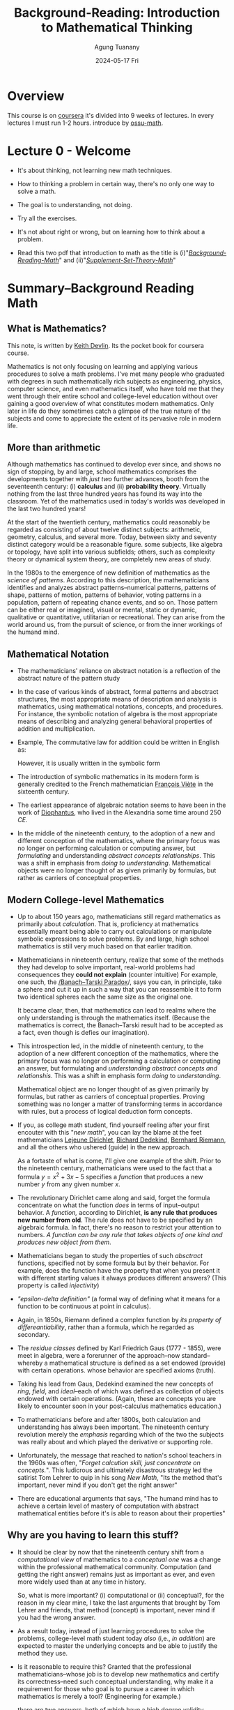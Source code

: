 #+TITLE: Background-Reading: Introduction to Mathematical Thinking
#+AUTHOR: Agung Tuanany
#+DATE: 2024-05-17 Fri
#+OPTIONS:
#+STARTUP: Course,
#+TAGS: ossu, math-ossu
#+TOC: headlines 2
#+LATEX_COMPILER: xelatex
#+LATEX_HEADER: \hypersetup{colorlinks=true, linkcolor=blue, urlcolor=cyan, pdfstartview=FitH}
#+LATEX_HEADER: \usepackage{parskip}


* Overview

This course is on [[https://www.coursera.org/learn/mathematical-thinking/home][coursera]] it's divided into 9 weeks of lectures. In every lectures I must run 1-2 hours. introduce by
[[https://github.com/ossu/math/tree/master][ossu-math]].


* Lecture 0 - Welcome

- It's about thinking, not learning new math techniques.
- How to thinking a problem in certain way, there's no only one way to solve a math.
- The goal is to understanding, not doing.
- Try all the exercises.
- It's not about right or wrong, but on learning how to think about a problem.

- Read this two pdf that introduction to math as the title is (i)"/[[file:./01-Background-Reading-math.pdf][Background-Reading-Math]]/" and (ii)"/[[file:./02-Supplement-Set-Theory-math.pdf][Supplement-Set-Theory-Math]]/"


* Summary--Background Reading Math

** What is Mathematics?

This note, is written by [[https://en.wikipedia.org/wiki/Keith_Devlin][Keith Devlin]]. Its the pocket book for coursera course.

Mathematics is not only focusing on learning and applying various procedures to solve a math problems. I've met many
people who graduated with degrees in such mathematically rich subjects as engineering, physics, computer science, and
even mathematics itself, who have told me that they went through their entire school and college-level education without
over gaining a good overview of what constitutes modern mathematics. Only later in life do they sometimes catch a
glimpse of the true nature of the subjects and come to appreciate the extent of its pervasive role in modern life.

** More than arithmetic

Although mathematics has continued to develop ever since, and shows no sign of stopping, by and large, school
mathematics comprises the developments together with /just two/ further advances, booth from the seventeenth century:
(i) *calculus* and (ii) *probability theory*. Virtually nothing from the last three hundred years has found its way into
the classroom. Yet of the mathematics used in today's worlds was developed in the last two hundred years!

At the start of the twentieth century, mathematics could reasonably be regarded as consisting of about twelve distinct
subjects: arithmetic, geometry, calculus, and several more. Today, between sixty and seventy distinct category would
be a reasonable figure. some subjects, like algebra or topology, have split into various subfields; others, such as
complexity theory or dynamical system theory, are completely new areas of study.

In the 1980s to the emergence of new definition of mathematics as the /science of patterns/. According to this
description, the mathematicians identifies and analyzes abstract patterns--numerical patterns, patterns of shape,
patterns of motion, patterns of behavior, voting patterns in a population, pattern of repeating chance events, and so
on. Those pattern can be either real or imagined, visual or mental, static or dynamic, qualitative or quantitative,
utilitarian or recreational. They can arise from the world around us, from the pursuit of science, or from the inner
workings of the humand mind.

** Mathematical Notation

- The mathematicians' reliance on abstract notation is a reflection of the abstract nature of the pattern study

- In the case of various kinds of abstract, formal patterns and absctract structures, the most appropriate means of
  description and analysis is mathematics, using mathematical notations, concepts, and procedures. For instance, the
  symbolic notation of algebra is the most appropriate means of describing and analyzing general behavioral properties
  of addition and multiplication.

- Example, The commutative law for addition could be written in English as:

  #+BEGIN_LaTex
  \begin{center}
    \textit{"When two number are added, their order is not important"}
  \end{center}
  #+END_LaTex

  However, it is usually written in the symbolic form

  #+BEGIN_LaTex
  \[
  m + n = n + m
  \]
  #+END_LaTex

- The introduction of symbolic mathematics in its modern form is generally credited to the French mathematician
  [[https://en.wikipedia.org/wiki/Fran%C3%A7ois_Vi%C3%A8te][François Viète]] in the sixteenth century.

- The earliest appearance of algebraic notation seems to have been in the work of [[https://en.wikipedia.org/wiki/Diophantus][Diophantus]], who lived in the
  Alexandria some time around 250 /CE./

- In the middle of the nineteenth century, to the adoption of a new and different conception of the mathematics, where
  the primary focus was no longer on performing calculation or computing answer, but /formulating/ and understanding
  /abstract concepts relationships/. This was a shift in emphasis from /doing to understanding/. Mathematical objects were
  no longer thought of as given primarily by formulas, but rather as carriers of conceptual properties.

** Modern College-level Mathematics

- Up to about 150 years ago, mathematicians still regard mathematics as primarily about /calculation/. That is,
  proficiency at mathematics essentially meant being able to carry out calculations or manipulate symbolic expressions
  to solve problems. By and large, high school mathematics is still very much based on that earlier tradition.

- Mathematicians in nineteenth century, realize that some of the methods they had develop to solve important, real-world
  problems had consequences they *could not explain* (counter intuitive) For example, one such, the [[https://en.wikipedia.org/wiki/Banach-Tarski_paradox][/Banach--Tarski
  Paradox]]/, says you can, in principle, take a sphere and cut it up in such a way that you can reassemble it to form
  two identical spheres each the same size as the original one.

  It became clear, then, that mathematics can lead to realms where the only understanding is through the mathematics
  itself. (Because the mathematics is correct, the Banach--Tarski result had to be accepted as a fact, even though is
  defies our imagination).

- This introspection led, in the middle of nineteenth century, to the adoption of a new different conception of the
  mathematics, where the primary focus was no longer on performing a calculation or computing an answer, but formulating
  and /understanding abstract concepts and relationshis/. This was a shift in emphasis form /doing/ to /understanding/.

  Mathematical object are no longer thought of as given primarily by formulas, but rather as carriers of conceptual
  properties. Proving something was no longer a matter of transforming terms in accordance with rules, but a process of
  logical deduction form concepts.

- If you, as college math student, find yourself reeling after your first encouter with this "/new math/", you can lay
  the blame at the feet mathematicians [[https://en.wikipedia.org/wiki/Peter_Gustav_Lejeune_Dirichlet][Lejeune Dirichlet]], [[https://en.wikipedia.org/wiki/Richard_Dedekind][Richard Dedekind]], [[https://en.wikipedia.org/wiki/Bernhard_Riemann][Bernhard Riemann]], and all the others who
  ushered (guide) in the new approach.

  As a fortaste of what is come, I'll give one example of the shift. Prior to the nineteenth century, mathematicians
  were used to the fact that a formula \(y = x^2 + 3x - 5\) specifies a /function/ that produces a new number \(y\)
  from any given number \(x\).

- The revolutionary Dirichlet came along and said, forget the formula concentrate on what the function /does/ in terms of
  input--output behavior. A /function,/ according to Dirichlet, *is any rule that produces new number from old*. The rule
  does not have to be specified by an algebraic formula. In fact, there's no reason to restrict your attention to
  numbers. /A function can be any rule that takes objects of one kind and produces new object from them/.

  #+BEGIN_LaTex
  \begin{center}
    If \(x\) is rational, set \(f(x) = 0\); if \(x\) is irrational, set \(f(x) = 1\).
  \end{center}
  #+END_LaTex

- Mathematicians began to study the properties of such /absctract/ functions, specified not by some formula but by their
  behavior. For example, does the function have the property that when you present it with different starting values it
  always produces different answers? (This property is called /injectivity/)

- /"epsilon-delta definition"/ (a formal way of defining what it means for a function to be continuous at point in
  calculus).

- Again, in 1850s, Riemann defined a complex function by /its property of differeantiability/, rather than a formula,
  which he regarded as secondary.

- The /residue classes/ defined by Karl Friedrich Gaus (1777 - 1855), were meet in algebra, were a forerunner of the
  approach--now standard--whereby a mathematical structure is defined as a set endowed (provide) with certain
  operations. whose behavior are specified axioms (truth).

- Taking his lead from Gaus, Dedekind examined the new concepts of /ring/, /field/, and /ideal/--each of which was defined as
  collection of objects endowed with certain operations. (Again, these are concepts you are likely to encounter soon in
  your post-calculus mathematics education.)

- To mathematicians before and after 1800s, both calculation and understanding has always been important. The nineteenth
  century revolution merely the /emphasis/ regarding which of the two the subjects was really about and which played the
  derivative or supporting role.

- Unfortunately, the message that reached to nation's school teachers in the 1960s was often, "/Forget calcution skill,
  just concentrate on concepts./". This ludicrous and ultimately disastrous strategy led the satirist Tom Lehrer to quip
  in his song /New Math/, "Its the method that's important, never mind if you don't get the right answer"

- There are educational arguments that says, "The humand mind has to achieve a certain level of mastery of computation
  with abstract mathematical entities before it's is able to reason about their properties"

** Why are you having to learn this stuff?

- It should be clear by now that the nineteenth century shift from a /computational view/ of mathematics to a
  /conceptual one/ was a change within the professional mathematical community. Computation (and getting the right
  answer) remains just as important as ever, and even more widely used than at any time in history.

  So, what is more important? (i) computational or (ii) conceptual?, for the reason in my clear mine, I take the last
  arguments that brought by Tom Lehrer and friends, that method (concept) is important, never mind if you had the wrong
  answer.

- As a result today, instead of just learning procedures to solve the problems, college-level math student today /also/
  (i,e., /in addition/) are expected to master the underlying concepts and be able to justify the method they use.

- Is it reasonable to require this? Granted that the professional mathematicians--whose job is to develop new
  mathematics and certify its correctness--need such conceptual understanding, why make it a requirement for those who
  goal is to pursue a career in which mathematics is merely a tool? (Engineering for example.)

  there are two answers, both of which have a high degree validity. (SPOILER: It only appears that there are two answer.
  On deeper analysis, they turn out to be the same.)

  (i) First, education is not solely about the acquisition of specific tools to use in a subsequent career. As one of
  the greatest creations of human civilization, mathematics should be thought alongside science, literature, history,
  and art in order to pass along the jewels of our culture from one generation to the next. We human are far more than
  the jobs we do and the career we pursue. Education is a preparation for life, and only part of that is the mastery of
  specific work skill.

  (ii) The second answer address the tools-for-work issue.

- Over many years, we have grown accustomed to the fact that advancement in an industrial society requires a workforce
  that has mathematical skills. But if you look more closely, those skills fall into two categories. (i) The first
  category comprises people who, given a mathematical problem (i.e., a problem already formulated in mathematical
  terms), can find its mathematical solution. (ii) The second category comprises (be made up of) people who can take a
  new problem, say in manufacturing, identify and describe key features of the problem mathematically, and use that
  mathematical description to analyze the problem in a precise fashion.

- There will always be a need for people with mastery of a range of mathematical techniques, who are able to work alone
  for long periods, deeply focused on a specific mathematical problem, and our education system should support their
  development. We called this new kind of individuals is "Innovative mathematical thinkers"

- The increasing complexity in mathematics led mathematicians in the nineteenth century to shift (broaden, if you
  prefer) the focusedfrom computational skills to the underlying, foundational, conceptual thinking ability.

- So now you know not only why mathematicians in the nineteenth century shifted the focus of mathematical research, but
  also why, from 1950s onwards, collage mathematics students were expected to master conceptual mathematical thinkings
  as well. In other words, you now know hwy your college or university wants you to take that transition course, and
  perhaps work your way through this book.

#  LocalWords:  onwards


* Summary--Supplement Set Theory math

You can open [[file:./02-Supplement-Set-Theory-math.pdf][Supplement Set Theory math]] this paper.

- What is axiom?
  - Axiom are basic statement accepted as true in mathematics and other fields.
  - Axiom are used to build a robust and consistent system of reasoning and proof.
  - Axiom in math are not always intuitive or obvious (clear), but they are critical to understanding and solving
    real-world problem

- What mean intuitive?
  - using or based on what one feels to be true even without conscious reasoning; instinctive.

- Almost every key statement of mathematics, the axiom, conjecture (presumption), hypothesis,and theorem is a positive
  or negative version of one of four linguistic forms.

- What is Hypothesis?
  - A hypothesis is an initial assumption proposition proposed as a basis or further research.
  - In mathematics, a hypothesis is a statement that has not been proven but is assumed to be true for the purposes of
    analysis or experiment.
  - Hypotheses are used to guide research and experiments to prove or disprove them.

- What is Conjecture?
  - A statement that is proposed to be true based on existing evidence, but for which no rigor proof is available.
  - Conjecture often arise from repeated observations and experiments, but cannot be considered theorems until there is
    a formal proof.
  - e.g: One famous conjecture is Goldbach's conjecture which states that *every even number greater than 2 can be
    written as the sum of two prime numbers*. This conjecture has not been formally proven to date, although it has been
    tested for many cases.

    example:
    - 4 = 2 + 2 (both prime numbers)
    - 6 = 3 + 3 (both prime numbers)
    - 8 = 4 + 4 (both prime numbers)

- What is Theorem?
  - A theorem is a mathematical statement that has been proven to be true based on logic and rules in mathematics.
  - Theorem are usually proven through a series of logical arguments that connect an initial hypothesis with desired
    conclusion.

- Relationship Between Hypotheses, Conjectures, and Theorems
  - A hypothesis is an initial assumption that can be tested through experimentation or observations
  - A conjecture is a statement that is proposed based on evidence or pattern found, but has not been formally proven.
  - A theorem is a conjecture that has been proven to be true through logical arguments and mathematical rules.

    In the process of mathematical thinking, a person often start with hypothesis, then through observations and
    experimentation, they can develop a conjecture. If this conjecture can be proven with rigor, then it will become a
    theorem. This process is at the heart of discovery and proof in mathematics.

- In University mathemetics is not focused on learning procedures to solved the problem, it's about *thinking a sand
  away*.

- In summary, "/thinking a sand away/" encapsulated the essence of a methodical, persistent, and detail-oriented approach
  to mathematical problem-solving. It highlights the importance of gradual progress, patience, and the accumulation of
  small insights that collectively lead to significant breakthroughs in understanding and solving mathematical problems.


* Assignment-1 -- Lecture Introductory Material

This material pdf is [[file:./reading-material/04-assignment-week-1--mathematical-thinking.pdf][here]].

** *Q*: Find Two unambiguous (but natural sounding) sentences equivalent to the sentence "The man saw the woman with a telescope", the (i) first where the man has the telescope, (ii) the second where the woman has the telescope.

*A*: The first sentence specifies the man has the telescope, and the second specifies that the woman has the telescope.

- The man, using a telescope. saw the woman.

- The man saw the woman who held a telescope.

** *Q*: For each of the three ambiguous newspaper headlines I stated in the lecture, rewrite it in a way that avoids the amusing second meaning, while retaining the brevity of a typical headline:

- Sisters reunited after ten years in checkout line at Safeway.

- Large hole appears in High Street. City authorities are looking into it.

- Mayor says bus passengers should be belted.

*A*:

- Emotional Reunion: Sisters Separated for Decade Reconnect at Safeway.

  This clarifies the emotional impact of the reunion and avoids the checkout line being the focus.

- Sinkhole Discovered on High Street; Investigation Underway.

  This clarifies the nature of the hole and replaces "looking to it" with a more formal term.

- Mayor Urges Seatbelt Use for Bus Passengers.

  This directly states the mayor's recommendation instead of implying forces.

** *Q*: The following notice was posted on the wall of a hospital emergency room:

\begin{center}
 \text{NO HEAD INJURY IS TOO TRIVIAL TO IGNORE}
\end{center}

formulate to avoid the unintended second reading. (The context for this sentence is so strong that many people have
difficulty seeing there is an alternative meaning)

*A*: The original sentence suffers from a grammatical oddity called "depth charge sentence." It utilized a double negative
(o...too") that can be misinterpreted. Here are a few reformulated option to avoid unintended second reading:

- "*Always take head injuries seriously*."

  This is direct and clear statement emphasizing the importance of not ignoring head injuries.

- "*Seek medical attention for any head injuries*."

  This instructs to get checked by a medical professional for any head injury, regardless of perceived severity.

- "*Don't underestimate the potential seriousness of head injury*.'

  This emphasizes the potential danger of head injuries, even if they seem minor.

- "*Even minor head injuries require evaluation*."

  This focuses on the need for medical assessment, even for seemingly minor bumps.

** *Q*: You often see the following notice posted in elevators:

\begin{center}
   \text{IN CASE OF FIRE, DO NOT USE ELEVATOR}
\end{center}

This one always amuse me. Comment on the two meanings and reformulate to avoid unintended second reading. (Again,
given the context for this notice, the ambiguity is not problematic)

*A*: You're absolutely right! The above notice is a classic example of a misplaced modifier. Here's a breakdown of the two
meaning and some reformulated options:

- *Unintended Meaning:*

  The intended meaning is to instcut people not to use the elevators in case of fire. However, due the misplaced
  modifier "DO NOT", the sentence could be interpreted as saying it's important take note of something about using
  the elevator during a fire.

  - *Intended Meaning*:

    If there is a fire, do not use the elevator.

  - *Reformulated Options*:

    - *Use Stairs in Case of Fire*. This is a simple and direct message that focuses on the alternative action to take.

    - *Fire: Take Stairs, Not Elevators*. This version emphasizes the urgency of the situation and reinforces the
      alternative by explicitly mentioning it.

    - *In Case of Fire, Evacuate by Stairs*. This clarifies the reason for avoiding the elevators and emphasizes using
      the stairs for evacuation.

      All these options remove the ambiguity and clearly instruct people to utilize the stairs during a fire emergency.

  - *Humor in the Ambiguity*:

    The amusement comes from the unexpected interpretation created by the misplaced modifier. While the ambiguity might
    not be a major safety concern in this specific context (everyone knows elevators are bad in fires), it highlights
    the importance of clear and concise communication, especially in safety instruction.

** *Q*: Official documents often contain one or more pages that are empty apart from one sentence at he bottom:

#+BEGIN_LaTex
\begin{center}
    \text{This page intentionally left blank}
\end{center}
#+END_LaTex

Does the sentence make a true statement? What is the purpose of making such a statement? What reformulation of the
Sentence would avoid any logical problems about truth? (Once again, the context means that in practice everyone
understands the intended meaning and there is no problem. But the formulation of a similar sentence in mathematics at
the start of the twentieth century destroyed on prominent mathematician's seminal work and led to a major revolution
in an entire branch of mathematics)

*A:* The above sentence does make a true statement in the context of the document itself. However, it can be seen as
*logically odd* statement because it seems to imply the page itself has some level of consciousness and decided to be
blank.

Here's a breakdown of the purpose and some reformulations:

*Purpose*:

- *Maintain document integrity*; Empty pages can occur due to numbering requirements or formatting. This statement
  clarifies that the blank page is intentional and not a printing error.

- *Prevent confusion*; It avoids readers from thinking something is missing or the document is incomplete.

  *Reformulations to Avoid Logical Problems*:

  - *Intentionally Left Blank*. (Simpler, avoids the pronoun "this")
  - *Page Left Blank*. (Focuses on the page itself)
  - *Document Continues on Next Page*. (If applicable, indicates continuation)

    These options remove the implication of sentience (sensibility) and focus on the page's intended state.a

*Historical Example*:

The reference to mathematician's work likely refers to Bertand Russel's discover of paradox within Gotlob Frege's
set theory. Frege's systems relied on the concept of a "universal set" containing all sets, leading to a
contradiction. This highlights the importance of clear definitions and avoiding logical inconsistencies, even in
seemingly simple statement.

*Context Matters*:

While the original sentence might be clear in practice, using more precise language can avoid ambiguity and
potential logical issues, especially in formal contexts.

** *Q*: Find (and provide citations for) three examples of published sentences whose literal meaning is (clearly) not what the writer intended. [This is much easier than you might think. Ambiguity is very common]

*A*:

- "*I'm gonna make him an offer he can't refuse*"
  - Literal meaning: The offer is so good that is impossible for the recipient to refuse it.
  - Intended meaning: The offer comes with an implied threat of violence if it refused, making it impossible to
    refuse out of fear for one's life.
  - Source: "The Godfather" (1972)

- "*Kind these days have no respect*"
  - Literal meaning: Children literearly have no capacity for respect.
  - Intended meaning: Is to express disapproval of certain behaviors exhibited by some children, implying a lack
    of respect towards elders authority figures.
  - Source: Everyday conversations, popular media.

- "*The president approval rating has hit rock bottom*"
  - Literal meaning: Suggest the president's approval rating is physically at the lowest possible point.
  - Intended meaning: The approval rating is very low, possibly the lowest it's been in the president's term or
    history.
  - Source: Times Magazine article.

** *Q*: Comment on the sentence "The temperature is hot today." You hear people say things like this all the time. And everyone understands what is meant. But using language in this sloppy way in mathematics would be disastrous.

*A*: The sentence "The temperature is hot today" is a common in every language. While it is generally understood by most
people, it contains imprecision that would be unacceptable in mathematical or scientific contexts. Here's detailed
commentary on this sentence and the importance of precision in mathematical language:

- *everyday Understanding*

  - *Common Usage*:

    In everday conversation, when somebody says "The temperature is hot today", they mean that the temperature is higher
    than usual or higher than what is considered comfortable. The exact numerical of the temperature is not specified,
    but the listener infers the meaning based on context, personal experience, and cultural norms.

  - *Contextual Clarity*:

    Despite the lack of precision, the context usually provides enough information for the listener to understand the
    speaker's intent. For instance, it's summertime, "not" might imply temperature above 35\textdegree{}C. In contrast,
    if it's winter, "hot" might mean an unusual warm spell of perhaps 20\textdegree{}C (68\textdegree{}F).

  - *Avoiding Sloppines*:

    Using precise language ensures that statement are universally understood, regardless of the reader's or listener's
    background. This is crucial in fields where accuracy and clarity are essential, such as mathematics, physics,
    engineering, and medicine.

- *Potential Consequences of Sloppy Language*

  while the sentence "The temperature is hot today" is perfectly acceptable in casual conversation, it exemplifies the
  kind or imprecision that would be problematic in mathematics and scientific discourse. In these fields, precision and
  clarity are essential to ensure accurate communication, understanding, and results. Adopting a precise language helps
  avoid ambiguity and errors, ensuring that statements are universally understood and correctly interpreted.

** *Q*: How would you show that not every number of the form (\(N = (p_1 \cdot p_2 \cdot p_3 \cdot ... \cdot p_n) + 1)\) is prime, where (\p1, p2, p3, \dots, pn\) is the list of all prime numbers?

*A*:
*Steps to Provide Counterexample*

- Define the form of \(N\):

  \(N = (p_1 \cdot p_2 \cdot p_3 \cdot \dots \cdot p_n) + 1\)

  Were \((p1, p2, p3, \dots, p_n)\) are the first \(n\) prime numbers.

- Choose a specific \(n\):

  let's choose \(n = 5\), so the first prime numbers are \(2, 3, 5, 7\) and \(11\).

- Calculate \(N\):

  \(N = (2 \cdot 3 \cdot 5 \cdot 7 \cdot 11) + 1\)
  \(N = (2310) + 1 = 2311\)

- Check if \(N\) is Prime:

  - To check if 2311 is prime, we can try dividing it by prime numbers less than a \(\sqrt{2311} \approx 48\).

  - We test divisibility by 2, 3, 5, 7, 11, 13, 17, 19, 23, 29, 31, 37, 41, and 43.

  Upon testing, we find that:
  #+BEGIN_LaTex
  \[
  2311 = 47 X 49
  \]
  #+END_LaTex

  Thus, 2311 is not a prime number because it can be factored into 47 and 49 (and since 49 itself is 7 x 7).

*Conclusion*

Since 2311 is not a prime number, it serves as a counterexample to show that not every number of the form \(N = (p1
\cdot2 \cdot p3 ... \cdot p_n) +1\) is prime. This demonstrates that the formula does not always yield a prime number.

you can check [[file:./check-prime-number-original.el][lisp code]] here.

** *Q*: Provide a context and a sentence within that context, where the word /and/ occurs five times in succession, with no other word between those five occurrences. (You are allowed to use punctuation)

*A*: Sentence: "Hiking and camping and exploring the city and going to the concert and staying in for a move night - we can do it all!"

** *Q*: Provide a context and sentence within that context, where the words /and/, /or/, /and/, /or/, /and/, /or/, /and/ occur in that order, with no other word between them. (Again, you can use punctuation.)

*A:*
- Context: A chef is creating a new vegetarian dish and is brainstorming potential ingredients. They want to incorporate
  a variety of textures and flavors.

- Sentence: "Bell peppers and eggplant, and or zucchini and mushrooms, and or spinach and kale - so many delicious
  options!"

- Explanation:

  - "Bell peppers and eggplant" is definitive choice.

  - "and or zucchini and mushroom" suggest either zucchini and mushroom can be used, or they can be excluded entirely.

  - "and or spinach and kale" offers another option - either spinach and kale can be included, or neither.


* Lecture-2 Analysis of Language -- The Logical Combinators

- Remember, the goal of this course is to acquire a certain way of thinking, not to solve problems by given deadline.
- The only way to develop a new way of thinking, is to keep trying to think in different ways.
- The assignment are designed to guide your thinking attempts in productive directions.
- In becoming precise about our use of language, in mathematical context, we've develop precise unambiguous definitions
  of the connecting words, /and/, /or/, and /not/.

** 'AND' -- \(\land\) combinator

  - The standard abbreviation that mathematicians use for /and/ is
    # \(\land \)
    #+BEGIN_LaTex
    \[
    \wedge
    \]
    #+END_LaTex

    For example, we can write mathematical notation for formula,"pi is bigger than 3 and less than 3.2", like:

    #+BEGIN_LaTex
    \[
    (\pi < 3) \wedge (\pi > 32)
    \]
    #+END_LaTex

    In fact for this example where we're just talking about position of numbers of real line there's and even simpler
    notation we would typically write:

    #+BEGIN_LaTex
    \[
    3 < \pi < 3.2
    \]
    #+END_LaTex

    The other examples, 'phi' and 'psi', if we have two statements 'phi' and 'psi' means that they're both true.

    #+BEGIN_LaTex
    \[
    \phi \wedge \psi
    \]
    #+END_LaTex

    Well if \phi and \psi are individually true, then conjunction \( \phi \wedge \psi \) will be true.

    #+BEGIN_LaTex
    \begin{center}
        If \(\phi\), \(\psi\) are both true, then \(\phi\)  \(\wedge\) \(\psi\) will be ture
    \end{center}
    #+END_LaTex

    under what circumstances will "phi" and "psi" is false?

    #+BEGIN_LaTex
    \begin{center}
        If \(\phi\) or \(\psi\) are false, then \(\phi \wedge\psi\) will be false
    \end{center}
    #+END_LaTex

    This might seem very self evident and trivial, but already this definition leads to a rather suprising conclusion.

    #+BEGIN_LaTex
    \begin{center}
      \(\phi \wedge \psi\) means the same as \(\psi \wedge \phi\)
    \end{center}
    #+END_LaTex

  - In mathematical palettes, conjunction is commutative. Nut that's not a case for the use of the word, and, in everday English.
    for example:

    #+BEGIN_LaTex
    \begin{center}
      \textit{"John took the free kick and the ball wen into the net"}
    \end{center}
    #+END_LaTex

    That doesn't mean the same as the sentence:

    #+BEGIN_LaTex
    \begin{center}
      \textit{"the ball went into the net and John took the free kick"}
    \end{center}
    #+END_LaTex

    They're both conjunction and the two conjunction are the same. One of them is "John took the free kick" and other one
    is "the ball went into the net."

    But anyone's who's familiar with soccer realizes that these two sentences have very different meaning.

    The fact is, in everyday English, the world /and/ is not always commutative. Sometimes it is, but not always.

  - What is commutative in mathematics term means?

    In mathematics, the term "conjunction" refers to an operation where the order in which you perform it does not effect
    the final result. When applied to conjunction (usually denotes by "and"), commutative means that:

    #+BEGIN_LaTex
    \begin{center}
      \text{"Statement A and Statement B"}

      \text{"Statement B and Statement A"}
    \end{center}
    #+END_LaTex

    These two phrasings convey the same meaning. The order doesn't change the truth value of the combined statemet.

  - Let see what you make of this one.

    #+BEGIN_LaTex
    \begin{center}
      \text{"A: it rained on Saturday"}

      \text{"B: it snowed on Saturday"}
    \end{center}
    #+END_LaTex

    Question, does the conjunction A \( \wedge \) B accurately reflect the meaning of the sentence, "it rained and snowed on
    Saturday"?

    Although I can think of situations in which the answer would be *NO*, in general I would be inclined (tend) to say the
    answer is *YES*.

  - A useful way to represent a definition like above, is with a propositional truth table.

    |---+-----+-----+---------+---|
    |   | <c> | <c> |   <c>   |   |
    |   |  \phi  |  \psi  | \phi  \wedge  \psi |   |
    |---+-----+-----+---------+---|
    | / |  <  |  <  |    <    | > |
    |   |  T  |  T  |    T    |   |
    |---+-----+-----+---------+---|
    |   |  T  |  F  |    F    |   |
    |---+-----+-----+---------+---|
    |   |  F  |  F  |    F    |   |
    |---+-----+-----+---------+---|
    |   |  F  |  F  |    F    |   |
    |---+-----+-----+---------+---|

    So in one simple table above, we've captured the entire definition of \phi and \psi.

    This emphasize the fact that the truth of the conjunction depends on the truth and falsity of the two conjuncts. The
    definition was entirely in terms of truth and falsity.

    That's going to be the case for all definitions that we're going to give in order to make language precise. They're
    going to depend upon /truth/ and /falsity/ *not* upon meaning or logical connections.

** 'OR' -- \(\lor\) Combinator

- We want to be able assert the "/statement A is true *or* Statement B is true/". For instance we might want to saying:

  #+BEGIN_LaTex
  \begin{center}
    \text{\(a\) > \(0\) or the equation \(x^2 + a = 0\) has a real root}
  \end{center}
  #+END_LaTex

  Or maybe we want to say

  #+BEGIN_LaTex
  \begin{center}
    \text{\(ab = 0\) if \(a = 0\) or \(b = 0\)}
  \end{center}
  #+END_LaTex

  Those are both statement that we get, when we combine two sub statement with the word /or/. Both statement are in fact
  true, but there's a difference between them. The meaning of /or/ is not the same in the first sentence as it is in the
  second sentence, there's no possibility of both parts being true at the same time.

  Either (\(a\) > \(0\)) is going to be positive, or (\(x^2 + a = 0\)) will have a real root. They can't both
  occur. if "/a/" is positive, then (\(x^2 + a\)) does not actually have a real root.

  In the case of the second sentence, they could both occur together. To get (\(ab = 0\)) it's enough if (\(a\)) is
  (\(0\)), it's enough if (\(b\)) is (\(0\)). So these two are different.

  In the first case we have an */exclusive/--or*, in the second we have an */inclusive/--or*.

  Incidentally it doesn't matter if you try to enforce the exclusivity by putting an either in front of it. If you look at
  the way the word either operates, if you say either this "/or/" that, then what happens is that the either simply
  reinforces an exclusive "/or/" if one happens to be there.

  In the case of the second one, you could say (\(ab = 0\)) or (\(a = 0\)) or (\(b = 0\)). And in fact, that doesn't
  enforce the exclusivity at all. We just accept the fact that they could both be true.

  In other words, the word "/or/" in English is ambiguous. And we rely on the context to disambiguity.

  In mathematics it's different. We simply can't afford to have ambiguity floating around. We have to make a choice
  between either the "*exclusive--or*" or the "*inclusive--or*".

  For various reasons it turns out to be more convenient in mathematics to adopt the "inclusive use".

- The mathematical symbol we use to denote the inclusive--or is a (\(\lor\)), known as */disjunctive symbol/*

  In example:

  #+BEGIN_LaTex
  \begin{center}
  \(\phi, \psi\): \(\phi \lor \psi\) means \((\phi\) or \(\psi)\) (or both)
  \end{center}
  #+END_LaTex

  The sentence of (\(\phi \lor \psi \)) is called a "disjunction of phi and psi".

  And relative to the disjunction, the constituents phi and psi are called disjuncts.

  #+BEGIN_LaTex
  \begin{center}
  \text{ \(\phi, \psi \) are called disjuncts of (\( \phi \lor \psi \))}
  \end{center}
  #+END_LaTex

  Remember: \(\phi\) or \(\psi\)  means _at least one_ of \(\phi\), \(\psi\) is true.

- The following rather silly statement is true.

  #+BEGIN_LaTex
  \[
  (3 < 5) \lor (1 = 0)
  \]
  #+END_LaTex

  Silly examples above are actually quite useful in mathematics because they help us understand what a definition means.

  Above statement is true even though one of the disjuncts is patently false. So this emphasizes the fact that for a
  disctinaction to be true, all you need to do is find one of the disjunct which is true, doesn't matter if one or more
  of the other disjunct is apparently false.

- Here is a quick quiz:

  #+BEGIN_LaTex
  \begin{center}
  \text{let A be the sentence, it will rain tomorrow}
  \text{let B be the sentence, it will be dry tomorrow}
  \end{center}
  #+END_LaTex

  Does the disjunction (A \(\vee\) B) accurately reflect the meaning of the sentence, tomorrow it will rain or it will be
  dray all day?

  The answer clearly *NO*. If that comes as suprise to you, you need to think about the definition of *OR* a little bit
  longer, and see what's going on here.

- A useful way to represent a definition like above, is with a propositional truth table.

  |---+-----+-----+---------+---|
  |   | <c> | <c> |   <c>   |   |
  |   |  \phi  |  \psi  | \phi  \vee  \psi |   |
  |---+-----+-----+---------+---|
  | / |  <  |  <  |    <    | > |
  |   |  T  |  T  |    T    |   |
  |---+-----+-----+---------+---|
  |   |  T  |  F  |    T    |   |
  |---+-----+-----+---------+---|
  |   |  F  |  F  |    T    |   |
  |---+-----+-----+---------+---|
  |   |  F  |  F  |    F    |   |
  |---+-----+-----+---------+---|

** 'NOT' -- \(\neg\) Combinator

- If (\(\psi\)) is a sentence, then we want to be able to say that (\(\psi \) is false), we can write it down:

  #+BEGIN_LaTex
  \begin{center}
    \text{\(\psi:\) (not- \(\psi\)) or (\(\neg\psi\))}
  \end{center}
  #+END_LaTex

- We call  _(\(\neg\psi\))_ is the negation of \(\psi\).

    #+BEGIN_LaTex
  \begin{center}
    \text{if \(\psi\) is true, then (\(\neg \psi)\) is false.}
    \text{if \(\psi\) is false, then (\(\neg \psi)\) is true.}
  \end{center}
  #+END_LaTex

- We often use special notations in particular circumstances. For example, we would typically write:

  #+BEGIN_LaTex
  \[
  x \not= y
  \]
  #+END_LaTex

  # \[
  # \(x \neq y \)
  # \]

  instead of:

  #+BEGIN_LaTex
  \[
  \neg (x = y)
  \]
  #+END_LaTex

- We have to little bit careful. For example, I would write

  #+BEGIN_LaTex
  \[
  \neg (a < x <= b)
  \]
  #+END_LaTex

  Rather than

  #+BEGIN_LaTex
  \[
  a \not < x \not\le b
  \]
  #+END_LaTex

  # \[
  #  \(a \not < x \nleq b\)
  # \]

  The first one is better then the last.

  The first one is completely /unambiguous/. It means that it's not the case that \(x\) is between \(a\) and \(b\).

  The last one, well, you could agree it means that, but it's really /ambiguous/ as to exactly what's going on here.

  We should always go for clarity in the case of mathematics. Remember, the whole point of this precision that we try to
  introduce is to avoid ambiguities to avoid confusion. Because in more advanced situation, all we're going to have rely
  upon is the language. Then we need make sure that we're using language in a non ambiguous and reliable way.

- Let's look at this sentence,

  #+BEGIN_LaTex
  \begin{center}
    \text{"All foreign cars are badly made."}
  \end{center}
  #+END_LaTex

  What's the negation of this sentence. Let me give you 4 possibilities. I would like you to think for a minute as to
  which one of these things is the negation of that original sentence.

  | / | <   | <  | <                                         | < | <c> | > |
  |---+-----+----+-------------------------------------------+---+-----+---|
  |   | (X) | A. | All foreign cars are well made            |   |  F  |   |
  |---+-----+----+-------------------------------------------+---+-----+---|
  |   | (X) | B. | All foreign cars are not badly made       |   |  F  |   |
  |---+-----+----+-------------------------------------------+---+-----+---|
  |   | (?) | C. | At least one foreign car is well made     |   |  T  |   |
  |---+-----+----+-------------------------------------------+---+-----+---|
  |   | (?) | D. | At least one foreign car is not badly mad |   |  T  |   |
  |---+-----+----+-------------------------------------------+---+-----+---|

  (*A*). Is actually a very common one for beginner to pick. If you think about what the sentence really means, it's
  obviously no this one, this is not a negation. Why? Is the original sentence true? No, of course it's not. There are
  many good cars that are foreign made.

  The premise sentence ("all foreign car are badly made") is false sentence is false, then its negation is going to be
  true.

  But the sentence (A) isn't true. It's not the case that all foreign cars are well made, it's false; so that can't be
  the negation.

  What about (*B*)? same reasoning, that can't be the negation because it's simply not the case that all foreign cars are
  not badly made, okay, for those are false statements. These are false, so they can't be the negation of a false
  sentence.

  The negation of false sentence is going to have to be true. So Whatever the negation of the original sentence is, that
  negation will have something that's true; And we know what's true and false in terms of cars being well made.

  Is this (*C*) one true? Yeah, that's true.

  Is this (*D*) true? Well, these are both true.

  So these are both possibilities for the negation of the original sentence; And this is still not a quiz, but I'm going
  to leave for a little while to think about this one. Which one of above sentence do you think is the negation of?
  We'll come back to this. I'm going to introduce some formal notation from sort of algebraic notation and eventually
  we'll be able to reason precisely, to see which one of these two last sentence or maybe a different thins is the
  actual negation of the original sentence.

  But let me stress a point I made a minute ago and I didn't write anything down. Look at the following sentence,

  #+BEGIN_LaTex
  \begin{center}
    \text{"All domestic cars are well made"}
  \end{center}
  #+END_LaTex

  I've actually had the students over the years who have though that, above sentence is negation of original sentence.

  Why are they saying that? Because they're saying, the original sentence says something about all foreign cars, and the
  last sentence ("All domestic cars are well made") says about all cars that are not foreign.

  So there is sort of negation going on between two sentences, but it's not the negation of the original sentence. How do
  I know it's not the negation of the original sentence? Because the original sentence is false, therefore whatever the
  negation is, is going to have to be true.

  Well, the last sentence isn't true. The last sentence is also false. It can't possibly have been a negation of the
  original sentence. In fact the last sentence really falls a long way of one being a negation for original sentence, for
  the following reason.

  The original sentence is about foreign cars. That's what it's talking about, it has nothing todo with domestic cars,
  it's purely talking about foreign cars.

  So the negation can only possibly talking about /foreign cars/. The 4 sentences above were good candidates for the
  negation because they talked about foreign cars.

  The last sentence ("All domestic cars are well made") isn't even it the ballpark for being a negation because is not
  talking about foreign cars, it's talking about domestic cars.

  Negating a word in a sentence, is not all the same as negating the sentence.

  The last sentence. is a really bad choice.

- Let's going to very simple truth table for NOT (\neg),

  |---+-----+------+---|
  |   | <c> | <c>  |   |
  |   |  \phi  | \neg  \psi |   |
  |---+-----+------+---|
  | / |  <  |  <   | > |
  |   |  T  |  F   |   |
  |---+-----+------+---|
  |   |  F  |  T   |   |
  |---+-----+------+---|

- With all above, you should be in a position to complete [[file:./reading-material/06-assigment-2-week-1-mathematical-thinking.pdf][assignment two]].

- The last example, about the negation of the sentence all foreign cars are badly made, should I think, illustrate why
  we're devoting time to making simple bits of language precise. To figure out what the correct language is, we relied
  on our knowledge of the everyday world.

  That's fine for statement about the everyday world we're familiar with, but in a lot of mathematics, we're dealing
  with an unfamiliar world; And we can't fall back on what we already know, we have to rely purely on the language we
  use to describe that world.

  When we've taken our study of language far enough, we'll be able to look at that foreign cast statement again, and use
  rigorous mathematical reasoning to determine exactly what it's negation is.

- Well, that brings us to the end of the first week. How you gettin on?

  For most of you, this will seem like a very strange course; And certainly won't look much like mathematics. That's
  because you've only been exposed to school math. This course is about the transition to University level mathematics,
  which, in some ways, is very different.

  There isn't much material; and as a result the lecture are short. I'm not providing you with new method or procedures.
  I'm trying to help you learn to think a different way.

  Doing that is mostly up to you. It has to be. If you're at all like me and pretty well every other mathematician I
  know, you're going to find it hard and frustrating, and it's going to take some time.

  You should definitely attempt all the assignments that I give out *after each lecture*.

  Doing those assignments, both on your own and in collaboration with others is really the heart of this course. Yeah,
  sure you can watch the lecture several times. But you'll find that it almost never tells you the answer. Or even how
  to get the answer in the way you're familiar with from highschool.

  It's like learning to ride a bike. Someone can ride up and down in front of you for hours telling you how they do it.
  But you won't learn to ride from watching them or having them explain to you, you have to keep trying it for yourself
  and failing until it eventually clicks.

  This is a very different way of learning that you are used to, at least in mathematics.

  As well as the assignment, there is also a weekly problem set. The problem sets comprise assignment question that
  count directly towards your grade.

  Because this course designed for many thousand of students, it's impossible to look at everyone's work and provide
  feedback, so we have to rely on automated grading. This means that the questions are posed in multiple choice format.
  But these are not at all like the in lecture quizzes. Those are supposed to be answered while on the spot. The problem
  set questions will require considerable time.

  This is not ideal. For those material in this course, whether you get particular questions right or wrong, it's pretty
  insignificant.

  It's your thinking process that's important. But we can't check that automatically.

  Asking you to answer multiple questions is like checking your health by taking your temperature. It tells us something
  and can alert you and others that something is wrong, but it's pretty limited. Still, checking temperature is better
  than nothing and the same is true for the problem set grading.

  What I'd like you to do is to try to grade your own work and that if other in whatever study group you from and you
  should definitely try to get into one.



* Assignment-2 -- Lecture Introductory Material

This material pdf is [[file:./reading-material/06-assigment-2-week-1-mathematical-thinking.pdf][here]]

** Q: Simplify the following symbolic statement as much as youcan, leaving your answer in the standard symbolic form. (In case you are not familiar with the notation, I'll answer the first one for you.)

1. \((\pi > 0) \wedge (\pi < 10)\) - [Answer: \((0 < \pi < 10)\)]

2. \((p \ge 7) \wedge (p < 12)\)

3. \((x > 5) \wedge (x < 7)\)

4. \((x < 4) \wedge  (x < 6)\)

5. \((y < 4) \wedge (y^2 < 9)\)

5. \((x \ge 0) \wedge (x \le 0))\)

*A*:

1. \((\pi > 0) \wedge (\pi < 10)\) - [Answer: \((0 < \pi < 10 )\)]

   - \pi > 0: \pi greater than 0.
   - \pi < 10: \pi less than 0.
   - \wedge: This mean "and", so both condition must be true.

   simplified form:

   #+BEGIN_LaTex
   \[
   (0 < \pi < 10)
   \]
   #+END_LaTex

   *Explanation*: this means \pi is greater than \(0\) and less than \(10\). \pi is a constant approximately equal to \(3.14),
   which is indeed between \(0\) and \(10\). This combined inequality shows the range of values (in this case, just
   verifying tat \pi is within that range).

2. \((p \ge 7) \wedge (p < 12)\)

   - \(p \ge 7\): \(p\) is greater or equal to 7.
   - \(p < 12\): \(p\) is less than 12.
   - \wedge: This mean "and", so both condition must be true.

   simplified form:

   #+BEGIN_LaTex
   \[
   (7 \le p < 12)
   \]
   #+END_LaTex

   *Explanation*: This means \(p\) is greater than or equal to \(7\) and less than \(12\) The variable \(p\) can take any value
   starting from \(7\) up to, but not including \(12\). This interval includes \(7\) and any number just below \(12\).

3. \((x > 5) (x < 7)\)

   - \(x > 5\): x is greater than 5.
   - \(x < 7\): x is less than 7.
   - \wedge: This mean "and", so both condition must be true.

   Simplified form:

   #+BEGIN_LaTex
   \[
   (5 < x < 7)
   \]
   #+END_LaTex

   *Explanation*: This means \(x\) is greater than 5 and less than 7. The variable \(x\) can be any number between 5 and
   7, but it cannot be exactly 5 or 7. It covers number like 5.1, 6 and 6.9.

4. \((x < 4) \wedge  (x < 6)\)

   - \(x < 4\): \(x\) is less than 4
   - \(x < 6\): \(x\) is less than 4.
   - \wedge: this mean "and", so both condition must be true.

     Simplified form:

     - since \(x\ < 4\) is stricter than \(x < 6\) (if \(x\) less than 4, it will automatically be less than 6), the
       combined condition can be simplified to:

     #+BEGIN_LaTex
     \[
     (x < 4)
     \]
     #+END_LaTex

     *Explanation*: This means \(x\) is less than \(4\). Since \(x < 4\) is a stricter condition than \(x < 6\), \(x\) must
     be less than \(4\) to satisfy both inequalities. This interval covers all number less than \(4\), like \(3, -1\) and
     \(10\).

5. \((y < 4) \wedge (y^2 < 9)\)

   - \(y <4\): \(y\) is less than 4.
   - \(y^2 < 9\): the square of \(y\) is less than 9.
   - \wedge: this mean "and", so both condition must be true.

   First, let's solve \((y^2 < 9\))

   - Solving \(y^2 = 9\) gives (\(y = 3\))  or (\(y = - 3\))

   - So, \(y^2 = 9\) means \(y\) is between \(3\) and \(-3\)

   Now, we need to combine (\(y< 4\)) with (\(-3 < y < 3\)). The stricter condition is (\(-3 < y < 3\)) since it lies
   entirely with \(y < 4\).

   Simplified form:

   #+BEGIN_LaTex
   \[
   ( -3 < y < 4)
   \]
   #+END_LaTex

   *Explanation*: The condition \(y < 4\) is combinend with \(y^2 < 9\), which means \(y\) is between \(-3\) and \(3\)
   (since any number squared must less than \(9\) to satisfy the inequality). The stricter condition is \(-3 < y 3\),
   meaning \(y\) can be number between \(-3\) and \(3\) but cannot exactly \(-3\) and \(3\).

6. \((x \ge 0) \wedge (x \le 0)\)

   - \(x \ge 0\): \(x\) is greater than or equal to \(0\)
   - \(x \le 0\): \(x\) is less than or equal to \(0\)

   For \(x\) to satisfy both conditions, it must be exactly \(0\) because that's only number that is both greater than
   equal to \(0\) and less than equal to \(0\).

   Simplified form:

   #+BEGIN_LaTex
   \[
   (x = 0)
   \]
   #+END_LaTex

   *Explanation*: this means \(x\) must be greater than or equal to \(0\) and less than or equal to \(0\) at the same
   time. the only number that satisfies both condition is \(0\). Therefore, \(x\) can only be \(0\).

** *Q*: Express each of your simplified statement from the question 1 in natural English.

*A*: I have answered completely in question 1, (i) explanation the question, (ii) simplified form, and (iii) explanation
why and how the changes. Just read carefully.

** *Q*: What strategy would you adopt to show that the conjunction \(\phi_1 \lor \phi_2 \vee \dots \phi_n\) is true?

*A*:

To explain how to show the truth of conjunction \(\phi_1 \lor \phi_2 \lor \dots \phi_n\) (which mean at least one of the statement \(\phi_1 \lor
\phi_2 \lor \dots \phi_n\) is true), we can adopt a straight forward strategy. Here's you can approach it step-by-step:

*Understanding the Symbol and Logic*

1. Symbols:

   - \lor: this symbol means "or". It used to connect statement (called proposition or \(\phi_i/))

   - \(\phi_1, \phi_2 \dots, \phi_n \): These are different proposition or statement that can be either true or false.

2. Conjunction \(\phi_1, \phi_2 \dots, \phi_n\):

   - This means that at least one of the proposition \(\phi_1, \phi_2, \dots, \phi_n\) is true.

   - To show that the whole conjunction is true, we need to show that at least one of these individual proposition is
     true.

*Strategy to Prove \(\phi_1, \phi_2 \dots, \phi_n\)*:

1. Identify Each Proposition:

   - Clearly state what each proposition \(\phi_1, \phi_2 \dots, \phi_n\), represent.

   - For example, if \(\phi_1\) is "it is raining", \(\phi_2\) is "it is snowing", and \(\phi_3\) is "it is cloudy", then \(\phi_1
     \lor \phi_2 \lor \phi_3\) means "it is either raining or snowing or cloudy".

2. Check Each Proposition:

   - Evaluate each proposition to see if it is true.

   - For example, check the weather conditions to see if any of the statements about the weather are true.

3. Find at least One True Proposition:

   - To prove the conjunction \(\phi_1 \lor \phi_2 \lor \dots \lor \phi_n\), you need to find at least one proposition that is true

   - If you can show that, for example, \(\phi_2\) is true (e.g "it is snowing" is true), then the entire conjunction
     \(\phi_1 \lor \phi_2 \lor \dots \lor \phi_n\) is true.

4. Conclusion:

   - If at least one proposition is true, the whole conjunction is true.

   - If none of the proposition are true, then the conjunction is false.


*Example to Illustrate the Strategy*

Imagine we have the followwing propositions:

- \(\phi_1\): "I have an apple"

- \(\phi_2\): "I have a banana."

- \(\phi_3\): "I have a cherry."

The conjunction is \(\phi_1 \lor \phi_2 \lor \phi_3), which means "I have an apple or I have a banana or I have a cherry."

*Steps to Prove the Conjunction*:

1. Check if \(\phi_1\) ("I have an apple") is true.

   - If yes, then \(\phi_1 \lor \phi_2 \lor \phi_3) is true, and you're done.

   - If no, move to the next proposition.

2. Check if \(\phi_2\) ("I have a banana") is true.

   - If yes, then \(\phi_1 \lor \phi_2 \lor \phi_3) is true, and you're done.

   - If no, move to the next proposition.

3. Check if \(\phi_3\) ("I have a cherry") is true.

   - If yes, then \(\phi_1 \lor \phi_2 \lor \phi_3) is true, and you're done.

   - If no, then \(\phi_1 \lor \phi_2 \lor \phi_3) is false because none of the individual proposition are true.

*Why This Strategy is Works*:

- *Logical Structure*: The "or" operator in logic only requires one of the statement to be true for the whole
  conjunction to be true.

- *Systematic Checkking*: By evaluating each proposition, you can conclude that the entire conjunction is true without
  needing to check the remaining propositions.

*Summary*

To show that a conjunction like \(\phi_1 \lor \phi_2 \lor \dots \lor \phi_n\) is true, you need to:

   1. Identify and understand each proposition.

   2. Check each proposition to see if it is true.

   3. Conclude that the entire conjunction is true if at least one proposition is true.

By following strategy, you can effectively demonstrate the truth of a conjunction in logical statement.

** *Q*: What strategy would you adopt to show that the conjunction \(\phi_1 \lor \phi_2 \vee \dots \phi_n\) is false?

*A*: To show that the conjunction \(\phi_1 \lor \phi_2 \vee \dots \phi_n\) is false:

1. Identify and understand each proposition.

2. Evaluate each proposition to determine if it false.

3. Confirm that all proposition is false.

4. Conclude the entire conjunction is false if none of the individual proposition are true.

This strategy ensure systematically check each condition and clearly demonstrate that the entire set of
propositionfails to meet the "or" condition, thus proving the conjunction false.

** *Q*: Simplify the following symbolic statements as much as you can, leaving your answer in a standard symbolic form (assuming you are familiar with the notation) and express each of your simplified statements in natural English

1. \(\neg (\pi > 3.2)\)

2. \(\neg *(x < 0\))

3. \(\neg (x^2 > 0\))

4. \(\neg (x = 1\))

5. \(\neg \neg \psi\)


*A*:

1. \(\neg (\pi > 3.2)\)

   -- *Symbols*:

   - \(\neg\): This symbol means "not".

   - \(\pi\): This is the mathematical constant pi (approximately 3.14).

   - \(>\) This means "greater than"

   - \(\approx\) This means "approximately equal to; close in value, but not necessarily exactly equal".

   -- *Statement* \(\neg (\pi > 3.2)\):

   - This means "not (pi is greater than 3.2)".

   -- *Simplification*:

   - if \(\pi\) is not greater than 3.2, then \(\pi\) must be less than or equal to 3.2.

   - \(\pi \approx 3.14\) so \(\pi\) is indeed greater than 3.2, but for the purpose of simplification, we just consider the logical transformation.

   -- *Simplified form*:

    #+BEGIN_LaTex
   \[
   (\pi \le 3.2)
   \]
   #+END_LaTex

   -- *Natural English*: Pi is less than or equal to 3.2.

2. \(\neg (x < 0)\)

   -- *Symbols*:

   - \(\neg\): This symbol means "not".

   - \(<\): This means "less than"

   -- *Statement* \(\neg (x < 0)\):

   - This means "not (x is less than 0)".

   -- *Simplification*:

   - if \(x\) is not less than 0, then \(x\) must be greater than or equal to 0.

   -- *Simplified form*:

   #+BEGIN_LaTex
   \[
   (x \ge 0)
   \]
   #+END_LaTex

   -- *Natural English*: \(x\) is greater than or equal to 0.

3. \(\neg (x^2 > 0)\)

   -- *Symbols*:

   - \(\neg\): This symbol means "not".

   - \(>\): This means "greater than"

   - \(x^2\): This means \(x\) squared (or \(x\) multiplied by itself).

   -- *Statement* \(\neg (x^2 > 0)\):

   - This means "not (x squared is greater than 0)".

   -- *Simplification*:

   - if \(x^2\) is not greater than 0, then \(x^2\) must be greater than or equal to 0.

   - The square of any real number \(x\) is always non-negative (either 0 or positive).

   - So \(x^2\) can only be equal to 0.

   -- *Simplified form*:

   #+BEGIN_LaTex
   \[
   (x^2 = 0)
   \]
   #+END_LaTex

   -- *Natural English*: \(x\) squared is equal to 0.

4. \(\neg(x = 1)\)

   -- *Symbols*:

   - \(\neg\): This symbol means "not".

   - \(=\): This means "equal to"

-- *Statement* \(x \equal 1)\):

- This means "not (x is equal to 1)".

  -- *Simplification*:

  - if \(x\) is not equal to 1, then \(x\) can be any value except 1.

    -- *Simplified form*:

    #+BEGIN_LaTex
    \[
    (x \neq 1)
    \]
    #+END_LaTex

    -- *Natural English*: \(x\) is not equal to 1.

5. \(\neg \neg \psi \)

   -- *Symbols*:

   - \(\neg\): This symbol means "not".

   - \(\psi\): This placeholder for any statement or proposition.

-- *Statement* \(\neg \neg \psi)\):

- This means "not (not \psi)".

  -- *Simplification*:

  - A double negation cancels out. Saying "not (not \(\psi\))" is the same as saying \(\psi\).

    -- *Simplified form*:

    #+BEGIN_LaTex
    \[
    (\psi)
    \]
    #+END_LaTex

    -- *Natural English*: The statement \(\psi\)

** *Q*: Let \(D\) be the statement "The dollar is strong", \(Y\) the statement "The Yuan is strong", and \(T\) the  statement "New US-China trade agreement signed". Express the main content of each of the following (fictitious) newspaper headlines in logical notation. (Note that logical notation captures truth, but not the many nuances and inferences of natural language.) How would you justify and defend your answers?

1. Dollar and Yuan both strong.
2. Yuan weak despite new trade agreement, but Dollar remains strong.
3. Dollar and Yuan can't both be strong at the same time.

*A*:

1. *Dollar and Yuan both strong*.

   *Logical Notation*: \((D \wedge Y)\)

   *Explanation*:

   - *Symbols*:

     - \(\wedge\): This symbol means "and".

   - The headlines states that both dollar and yuan are strong, which directly translate to "The dollar is strong" and
     "The yuan is strong"

2. *Yuan week despite new trade agreement, but Dollar remains strong*.

   *Logical Notation*: \((\neg Y \wedge T) \wedge D\)

   *Explanation*:

   - *Symbols*:

     - \(\neg\): This symbol means "not".

     - \(\wedge\): This symbol means "and".

     - The headlines three main points:

       - The yuan is weak (\(\neg Y)\)

       - A new trade agreement has been signed (\(T\))

       - Despite these, the dollar remains strong (\(D\))

     - Combining these points, we first state that the yuan is weak and the trade agreement is signed (\(\neg Y \wedge T)\). Then
       we add that the dollar remains strong (\(\neg Y \wedge T) \wedge D\).

3. *Dollar and Yuan can't both be strong at the same time*.

   *Logical Notation*: \(\neg (D \land Y))

   *Explanation*:

   - *Symbols*:

     - \(\neg\): This symbol means "not".

     - \(\wedge\): This symbol means "and".

     - The headlines indicates that is not possible for both the dollar and the yuan to be strong simultaneously.

     - This is expressed by saying is not true that both \(D\) and \(Y\) are true at the same time.

*Summary*:

1. *Dollar and Yuan both strong*

   - *Logical Notation*: \((D \wedge Y)\)

   - *Justification*: The headline states a straightforward conjunction of two conditions: both the dollar and the yuan
     being strong.

2. *Yuan weak despite new trade agreement, but dollar remains strong*.

   - *Logical Notation*: \((\neg Y \land T) \land D\)

   - *Justification*: The headline describe a scenario where the yuan is weak \((\neg Y)\) despite a new trade agreement \((T\)),
     and additionally, the dollar remains strong \((D\)). This combine these conditions using logical "and".

2. *Dollar and Yuan can't both be string at the same time*.

   - *Logical Notation*: \(\neg (d \land Y)\)

   - *Justification*: The headline express a mutual exclusivity, meaning it is not possible for both and the dollar and
     the yuan to be strong at the same time. This is captured by the negation of the conjunction of both statement being
     true.

These Logical notations capture the essence of the headlines, focusing on the truth conditions described by each statement.

* Summary Lecture-2

** Negation (NOT)

- Symbol: (\(\neg\))

- Meaning: "Negation" means "not". It used to state that someting is not true.

- Example:

  - Statement: "The sky is blue."

  - Negation: "The sky is not blue."

- Symbolic From: If \(P\) is a statement, then \(\neg P\) means "not \(P\)."

- Example in Symbol: If \(P\) is the statement "It is raining." then \(\neg P\) is the statement "It is not raining."

** conjunction (AND)

- Symbol: (\(\land\))

- Meaning: "Conjunction" means "and". It used to combine two statement, and both statement must be true for the
  conjunction to be true.

- Example:

  - Statement 1: "I have an apple."

  - Statement 2: "I have a banana."

  - Conjunction: "I have an apple and I have a banana."

- Symbolic Form: If \(P\) an \(Q\) are statement then \((P \land Q)\) means "both \(P\) and \(Q\)."

- Example in Symbol: If \(P\) is the statement "I have a pen" and \(Q\) is the statement "I have a notebook." then \((P
  \land Q)\) is the statement "I have a pen and I have a notebook."

** Disjunction (OR)

- Symbol: \(\lor\)

- Meaning: "Disjunction" means "or". It used to combine two statement, and at least one of the statement must be true
  for the disjunction to be true.

- Example:

  - Statement 1: "I will go to the park."

  - Statement 2: "I will go to the beach."

  - Disjunction: "I will go to the park or I will go to the beach."

- Symbolic Form: If \(P\) and \(Q\) are statement,l then \(P \lor Q\) means "either \(P\) or \(Q\) or both."

- Example in Symbols: If \(P\) is the statement "I like ice cream" and \(Q\) is the statement "I like cake,"
  then \(P\) and \(Q\) is the statement "I like ice cream or I like cake."

** Examples and Justifications*

1. *Negation*:

   - Statement: "The light is on."

   - Negation: "The light is not on."

   - Explanation: Negation flips the truth value of a statement. If the original statement is true, the negation is
     false, and vice versa.

2. *Conjunction*:

   - Statement 1: "I have my homework."

   - Statement 2: "I have my textbook."

   - Conjunction: "I have my homework and I have my textbook."S

   - Explanation: Both parts of the conjunction must be true for the whole statement to be true. If either part is
     false, the conjunction is false.

3. *Disjunction*:

   - Statement 1: "It is sunny."

   - Statement 2: "It is warm."

   - Disjunction: "It is sunny or it is warm."

   - Explanation: At least one part of the disjunction must be true for the whole statement to be true. If both parts
     are false, the disjunction is false.

** Summary:

- Negation (\(\neg\)): Indicates the opposite of statement.

  - Example: \(\neg P\) means "not \(P\)".

- Conjunction (\(\land\)): Combines two statements where both must be true.

  - Example: \(P \land Q\) means "both \(P\) and \(Q\)".

- Disjunction (\(\lor\)): Combines two statements where at least one must be true.

  - Example: \(P \lor Q\) mans "either \(P\) or \(Q\) or both".

These logical operators help us form complex statements and reason about their truth values in a structured way.

* Problem SET 1

This problem set focuses on material in Lectures 1 and 2, so I recommend you to watch both lectures and attempt
Assignment-1 and Assignment-2 before submitting your answers.

** Is it possible for one of \((\phi \land \psi) \land 0\) and \(\phi \land (\psi \land 0)\) to be true and the others false? (If not, then the associative property hold for conjunction)

*A*: To determine whether the associative property holds for conjunction, let's analyze the expression \((\phi \land \psi) \land 0\)
and \(\phi \land (\psi \land 0)\).

*Understanding the Expression*:

1. \((\phi \land \psi) \land 0\):

   - \(\phi\) and \(\phi\) are logical statements.

   - \(\land\) represent the logical AND operation.

   - \(0\) represents the logical value FALSE.

2. \(\phi \land (\psi \land 0)\):

   - Similarly, \(\phi\), \(\psi\), \(\land\), and \(0\) have the same meanins as above.

*Evaluating Each Expression*

*Expression-1*: \((\phi \land \psi) \land 0\)

- The expression \((\phi \land \psi)\) evaluates to TRUE if both \(\phi\) and \(\psi\) are TRUE; otherwise, it evaluates to FALSE.

- Regardless of the value of \((\phi \land \psi)\)m when ANDed with \(0\) (FALSE), the result will always be FALSE.

So, \((\phi \land \psi) \land 0\) is always FALSE.

*Expression-2*: \(\phi \land (\psi \land 0)\)

- The expression \((\psi \land 0)\) evaluates to FALSE, because anything ANDed with \(0\) is FALSE.

- Regardless of the values of \(\phi\), when ANDed with FALSE, the result will always be FALSE.

  So,  \(\phi \land (\psi \land 0)\) is always FALSE.

*Conclusion*:

Both \((\phi \land \psi) \land 0\) and \(\phi \land (\psi \land 0)\) are always FALSE. Therefore, it is not possible for one of these expression
to be true while the other is false.

*Associative Property*

The associative property for conjunction states that:

#+BEGIN_LaTex
\[
(\phi \land \psi) \land 0 = \phi \land (\psi \land 0)
\]
#+END_LaTex

In this case, substituting \(0\) (FALSE) for \(i\):

#+BEGIN_LaTex
\[
(\phi \land \psi) \land 0 = \phi \land (\psi \land 0)
\]
#+END_LaTex

Since both expressions evaluate to FALSE, this demonstrates that the associative property holds for conjunction in
this context.

** \(0\) represents the logical value FALSE. How to determine that \(0\) is FALSE in math?

*A*: In mathematics and computer science, the value 0 is often used to represent the logical value FALSE. This convention
comes from binary logic, where:

- 0 represent *FALSE*

- 1 represent *TRUE*

*Reasoning*:

1. *Binary Logic*: Computers use binary (base-2) number systems for calculations, where the two digits are 0 and 1. In
   this system:

   - 0 means there is no presence of signal or the condition is not met (FALSE).

   - 1 means there is a presence of signal or the condition is met (TRUE).

2. *Truth Tables*: In truth tables for logical operations, 0 is universally used to represent FALSE. For example in
   the AND operation truth table:

   |---+---+---+---+---+---+---|
   | / | < | < | < | < | < | > |
   |   | 0 | \land | 0 | = | 0 |   |
   |---+---+---+---+---+---+---|
   |   | 0 | \land | 1 | = | 0 |   |
   |---+---+---+---+---+---+---|
   |   | 1 | \land | 0 | = | 0 |   |
   |---+---+---+---+---+---+---|
   |   | 1 | \land | 1 | = | 1 |   |
   |---+---+---+---+---+---+---|

3. *Programming*: In most programming language, 0 is used to represent FALSE conditional statements and logical
   operations. For example, C and Python

   - *`if (0)`* will not execute the block of code because 0 is treated as FALSE.

   - *`if (1)`* will execute the block of code because 1 is treated as TRUE.

*Summary*

- *0 as FALSE*: In logic, 0 represent FALSE because it follows the binary system where 0 means "no signal" or
  "condition not met".

** What different between \(\phi\) and \(\psi\)?

*A*: In logical expression, \(\phi\) (phi) and \(\psi\) (psi) are placeholder for any logical statements or propositions. they
don't have an inherent difference; They are used to represent different logical conditions or statements.

*Examples and Justification*:

1. *Example with Specific Statement*:

   - Let \(\phi\) represent the statement "it is raining."

   - Let \(\psi\) represent the statement "I have an umbrella."

2. *Using Conjunction (AND)*:

   - \(\phi \land \psi\) would mean "It raining and I have an umbrella."

   - This statement is true only if both "it is raining" and "I have an umbrella" are truth.

3. *Using Disjunction (OR)*:

   - \(\phi \lor \psi\) would mean "It raining or I have an umbrella."

   - This statement is true if either "it is raining" is true, or "I have an umbrella" is truth, or both true.

4. *Using Negation (NOT)*:

   - \(\neg \phi\) would mean "It is not raining."

   - \(\neg \psi\) would mean "I do not have an umbrella"

*Justification for Using Different Symbols*:

1. *Clarity*: Using different symbols helps to distinguish between different statements or propositions, making it
   clear which conditions or statement we are referring to in logical expression.

2. *Complex Expressions*: In complex logical expression, it is necessary to have different symbols to represent
   different statements. For examples like \(((\phi \land \psi) \lor (\neg \psi \land X)\)), having different symbols help to understand
   the structure and meaning of the expression.

*Summary*
- *\(\phi\) and \(\psi\)*: These are placeholder for logical statements or propositions. They can represent any condition,
  and using different symbol helps to distinguish between conditions in logical expressions.

** Is it possible for one of \(\phi \lor \psi) \lor 0\) and \(\phi \lor (\psi \lor 0)\) to be true and the other false? (If not, then the associative property holds for disjunction.)

*A*: To determine wether the associative property holds for disjunction, let's analyze the expressions \(\phi \lor \psi) \lor 0\) and
\(\phi \lor (\psi \lor 0)\).

*Understanding the Expression*:

1. \((\phi \lor \psi) \lor 0\):

   - \(\phi\) and \(\psi\) are logical statements.

   - \(\lor\) represent the logical OR operation.

   - \(0\) represent the logical value FALSE.

2. \(\phi \lor (\psi \lor 0)\):

   - Similarly, \(\phi, \psi, \lor, 0\) have the same meaning as above.

*Evaluating Each Expression*

*Expression-1*: \((\phi \lor \psi) \lor 0\)

- The expression \((\phi \lor \psi)\) evaluates to TRUE if either \(\phi\) or \(\psi\) or both are TRUE.

- The disjunction of this result with 0(FALSE) does not change the result, because \(A \lor 0 = A\) for any logical
  statement \(A\).

*Expression-2*: \(\phi \lor (\psi \lor 0)\)

- The expression \((\psi \lor 0)\) evaluates to \(\psi\), because the OR operation with 0(FALSE) does not change the result
  \(B \lor 0 = B\) for any logical statement \(B\).

- The disjunction of \(\phi\) with \(\psi\) is the same as \(\phi \lor \psi\).

So, \(\phi \lor (\psi \lor \phi)\) is also equivalent to \(\phi \lor \psi\).

*Conclusion*

Both \((\phi \lor \psi) \lor 0\) and \(\phi \lor (\psi \lor 0)\) are equivalent to \(\phi \lor \psi\). Therefore, it is not possible for one of these
expressions to be true while the others is false.

*Associative Property*

The associative property for disjunction states that:

#+BEGIN_LaTex
\[
\((\phi \lor \psi) \lor 0 = \phi \lor (\psi \lor 0)\)
\]
#+END_LaTex

In this case, substituting 0(FALSE) for \(i\):

#+BEGIN_LaTex
\[
(\phi \lor \psi) \lor 0 = \phi \lor (\psi \lor 0)
\]
#+END_LaTex

Since both expression simplify to \(\phi \lor \psi\), this demonstrates that the associative property holds for disjunction in
this context.

** Is it possible for one of \(\phi \land (\psi \lor 0)\) and \((\phi \land \psi) \lor (\phi \lor 0)\) to be true and the other false? (If not, then the distributive property holds for conjunctions across disjunction.)

*A*: Let's go through the simplification step by step, with clear symbol and reasoning for each expression.

*Expression*:

1. \(\phi \land (\psi \lor 0)\)

2. \((\phi \land \psi) \lor \(\phi \land 0)\)

*Simplifying Each Expression*:

*Expression-1*: \(\phi \land (\psi \lor 0)\)

1. Evaluate the inside of parentheses first:

   - \(\psi \lor 0\): Since \(0\) represent FALSE, the OR operation \((\psi \lor 0\)) is equivalent to just \(\psi\). This is because

     #+BEGIN_LaTex
     \[
     \psi \lor 0 = \psi
     \]
     #+END_LaTex

   - This simplifies our expression to:

     #+BEGIN_LaTex
     \[
     \phi \land (\psi \lor 0) \equiv \phi \land \psi\)
     \]
     #+END_LaTex

*Expression-2*: \((\phi \land \psi) \lor 0\)

1. Evaluate each part inside the parentheses:

   - \(\phi \land \psi\) remain as it is.

   - \(\phi \land 0\): Since \(0\) represent FALSE, the AND operation \((\phi \land 0)\) is equivalent to just \(\phi \land \psi\). This is
     because:

     #+BEGIN_LaTex
     \[
     \phi \land 0 = 0
     \]
     #+END_LaTex

2. *Simplify the OR operation*:

   - \((\phi \land \psi) \lor 0\): Since \(0\) represent FALSE, the OR operation \((\phi \land \psi) \lor 0\) is equivalent to just \(\phi \land \psi\)

*Conclusion*:

Both expression simplify to the same result:

#+BEGIN_LaTex
\[
\(\phi \land (\psi \lor 0)  = \phi \land \psi\)
\]
#+END_LaTex

#+BEGIN_LaTex
\[
\((\phi \land \psi) \lor (\phi \land 0) = \phi \land \psi\)
\]
#+END_LaTex

Since \(\phi \land (\psi \lor 0)\) and \((\phi \land \psi) \lor (\phi \land 0)\) bot simplify to \(\phi \land \psi\), it is not possible to be TRUE while the other
is false.

This equivalent holds true because both expression reduce to \(\phi \land \psi\)

*Distributive Property*:

This confirms that the distributive property holds for conjunction over disjunction:

#+BEGIN_LaTex
\[
\phi \land \psi = (\phi \land \psi) \lor \(\phi \land 0)
\]
#+END_LaTex

When \(\theta\) is \(0\) (FALSE), this becomes:

#+BEGIN_LaTex
\[
\phi \land (\psi \lor 0) = (\phi \land \psi) \lor (\phi \land 0)
\]
#+END_LaTex

- Both sides simplify to \(\phi \land \psi\), demonstrating the property holds in context.

** Is it possible for one of \(\phi \lor (\psi \land 0)\) and \((\phi \lor \psi) \land \(\phi \lor 0)\) to be true and the other false? (If not, then the distributive property holds for disjunction across conjunctions.)

*A*: To determine wether the distributive property holds for disjunction (OR) across conjunction (AND), let's analyze the
expression \(\phi \lor (\psi \land 0)\) and \((\phi \lor \psi) \land (\phi \lor 0)\).

*Understanding the Expression*:

1. \(\phi \lor (\psi \land 0)\)

    - \(\phi\) and \(\psi\) are logical statements.

    - \(\lor\) represent the logical OR operation.

    - \(\land\) represent the logical ND operation.

    - \(0\) represent the logical value FALSE.

2.  \((\phi \lor \psi) \land (\phi \lor 0)\)

    - Similarly, \(\phi, \psi, \lor, \land\) and \(0\) have the same meanings as above.

*Simplifying Each Expression*:

*Expression-1*: \(\phi \lor (\psi \land 0)\)

    1. *Evaluate the inside of the parentheses first*:

       - \(\psi \land 0\): Since 0 represent FALSE, the AND operation \(\psi \land 0\) is always FALSE. This is because:

         #+BEGIN_LaTex
         \[
         \psi \land 0 = 0
         \]
         #+END_LaTex

       - This simplifies our expression to:

         #+BEGIN_LaTex
         \[
         \phi \lor (\psi \land 0) = \psi \lor 0
         \]
         #+END_LaTex

    2. *Simplify the OR statement*:

       - \(\phi \lor 0\): Since 0 represent FALSE, the OR operation \(\phi \lor 0\) does not change the value of \(\phi\). This is
         because:

         #+BEGIN_LaTex
         \[
         \phi \lor 0 = \phi
         \]
         #+END_LaTex

    So, \(\phi \lor (\psi \land 0)\) simplifies to \(\phi\)

*Expression-2*: \((\phi \lor \psi) \land (\phi \lor 0)\)

    1. *Evaluate each part inside parentheses*:

       - \(\phi \lor \phi\) remains as it is.

       - \(\phi \lor 0\) simplifies to \(\phi\), because the OR with FALSE does not change the value f \(\phi\):

         #+BEGIN_LaTex
         \[
         \phi \lor 0 = \phi
         \]
         #+END_LaTex

       - This simplifies our expression to:

         #+BEGIN_LaTex
         \[
         (\phi \lor \psi) \lor (\phi \lor 0) = (\phi \lor \psi) \land \phi
         \]
         #+END_LaTex

    1. *Simplify the AND operation*:

       - The expression \((\phi \lor \psi) \land \phi\) simplifies to \(\phi), because for any \(\phi\) and \(\psi\):

         #+BEGIN_LaTex
         \[
         (\psi \lor \phi) \land \phi = \phi
         \]
         #+END_LaTex

       - This is because if \(\phi\) is true, then \(\phi \land \phi\) is true, and if \(\phi\) is false, \((\phi \lor \psi) \land \phi\) will still be
         false.

    So, \((\phi \lor \psi) \land (\phi \lor 0)\) simplifies to \(\phi\).

    *Conclusion*

    Both \(\phi \lor (\phi \land 0)\) and \((\phi \lor \psi) \land (\phi \lor 0)\) simplify to \(\phi\). Therefore, it is not possible for one of these
    expression to be true while the other is false.

    *Distributive Property*

    The distributive property for disjunction over conjunction states that:

    #+BEGIN_LaTex
    \[
    \phi \lor (\psi \land 0) = (\phi \lor \psi) \land (\phi \lor \psi)
    \]
    #+END_LaTex

    In this case, substituting 0(FALSE) for \(i\):

    #+BEGIN_LaTex
    \[
    \phi \lor (\psi \land 0) = (\phi \lor \psi) \land (\phi \lor \psi)
    \]
    #+END_LaTex

    Since both expression simplify to \(\phi\), this demonstrate that the distributive property holds for disjunction over
    conjunction in this context.

** Is showing that the negation \(\neg \phi\) is true equivalent to showing that \(\phi\) is false?

*A*: Yes, showing that the negation \(\neg \phi\) is true indeed equivalent to showing that \(\phi\) is false. This is fundamental
 principle logic.

 *Explanation*

 In logical terms, a proposition \(\phi\) can either be true of false, but not both (the law of excluded middle). The
 negation of proposition \(\phi\), written as \(\neg \phi\), is true if and only if \(\phi\) is false. Conversely \(\neg \phi\) is false if
 and only if \(\phi\) is true.

*Why This is True*

1. *Negation Definition*:

   - The negation of \(\phi\), denoted \(\neg \phi\), is true when \(\phi\) is false.

   - Te negation of \(\phi\), denoted \(\neg \phi\), is false when \(\phi\) is true.

2. *Truth Table*:

  |---+-----+------+---|
  |   | <c> | <c>  |   |
  |   |  \phi  | \neg  \psi |   |
  |---+-----+------+---|
  | / |  <  |  <   | > |
  |   |  T  |  F   |   |
  |---+-----+------+---|
  |   |  F  |  T   |   |
  |---+-----+------+---|

3. *Logical Equivalent*:

   - If \(\neg \phi\) is true, by definition, \(\phi\) must be false.

   - If \(\neg \phi\) is false, by definition, \(\phi\) must be true.

*Practical Example*:

1. Statement: \(\phi\): "It is raining."

2. Negation: \(\neg \phi\): "It is not raining."

- If "It is not raining" \((\neg \phi)\) is true, then the statement "it is raining" \((\phi)\) must false.

- Conversely, if "It is not raining" \((\neg \phi)\) is false, then the statement "it is raining" \((\phi)\) must true.

*Conclusion*

Therefore, showing \(\neg \phi\) is true is logically equivalent to showing that \(\phi\) is false. This relationship is a core
concept in propositional logic, and is used extensively in mathematical proofs, logical arguments, and computer science.

** Assuming you know nothing more about Alice, which of (a) -- (e) is most likely? (Or does (f) hold?)

1. Alice is a rock star and works in a bank.

2. Alice is quiet and works in a bank.

3. Alice is quiet and reserved and works in a bank.

4. Alice is honest and works in a bank.

5. Alice works in a bank.

6. None of these is more less likely.

*A*: To determine which of the given statement about Alice is most likely, we need to use logical reasoning and
    probability principle. Since we know nothing more about Alice, we should rely on the principle of simplicity and
    generality, Also known as [[https://en.wikipedia.org/wiki/Occam's_razor][Occam's Razor]]. This principle suggest that the simplest explanation or assumption is
    typically the most likely.

Let's break down each statement and use logical symbol to represent them:

1. *Alice is a rock star and works in a bank*.

   - \(R \land B\)

   - \(R\): Alice is a rock star.

   - \(B\): Alice works in a bank.

2. *Alice is quiet and works in a bank*.

   - \(Q \land B\)

   - \(Q\): Alice is quiet.

   - \(B\): Alice works in a bank.

3. *Alice is quiet and reserved and works in a bank*.

   - \(Q \land R \land B\)

   - \(Q\): Alice is quiet.

   - \(R\): Alice is reserved.

   - \(B\): Alice works in a bank.

4. *Alice is honest and works in a bank*.

   - \(H \land B\)

   - \(Q\): Alice is honest.

   - \(B\): Alice works in a bank.

5. *Alice work in a bank*.

   - \(B\): Alice works in a bank.

6. *None of these is more or less likely*.

   - This statement suggest that no particular information given about Alice influences the likehood of her working
     in a bank more than any other.

*Logical Analysis*

We will use basic probability and logical principles to analyze these statements. Since we know nothing about else
about Alice, we should assume that base probability of her having any specific characteristic (like being a rock
star, quiet, reserved, or honest) is independent of her working in a bank.

*Simplifying the Problem*:

- \(R \land B\): Alice is both a rock star and works in a bank.

- \(Q \land B\): Alice is both quiet and works in a bank.

- \(Q \land R \land B\): Alice is quiet, reserved, and works in a bank.

- \(H \land B\): Alice is both honest and works in a bank.

- \(B\): Alice works in a bank.

  The simplest and most general statement is \(B\) (Alice works in a bank) without any additional specific
  characteristic. This is because \(B\) alone makes a fewest assumption and introduces the least amount additional
  information.

*Logical Argument*

To formalize this, let's use the concept of probability:

- Let \(P(X)\) denote the probability of event \(X\)

  1. \(P (R \land B) \leq P (B)\): The probability that Alice is both a rock star and works in a bank cannot exceed
     the probability that she works in a bank.

  2. \(P (Q \land B) \le P(B)\): The probability that Alice is both quiet and works in a bank cannot exceed the
     probability that she works in a bank.

  3. \(P (Q \land R \land B) \le P(B)\): The probability that Alice is both quiet, reserved and works in a bank cannot
     exceed the probability that she works in a bank.

  4. \(P (H \land B) \le P(B)\): The probability that Alice is both honest and works in a bank cannot exceed the
     probability that she works in a bank.

Since each conjunction (i.e, combining two or more characteristics with \(\land\)) must have a probability that is less than
or equal to the probability of \(B\), the simplest assumption is that Alice is works in a bank (statement 5).

*Conclusion*

Statement 5 (Alice is works in a bank) is the most likely statement given the information provided.

*In Natural Language*

Given no additional information about Alice, the simplest and least assumptive statement is that she works in a bank.
Adding more characteristics (like being a rock star, quiet, reserved, or honest) only decreases the likehood since it
adds more conditions that need to be meet simultaneously.

Thus, the logical and probabilistic reasoning shows that the simplest, least specific statement (Alice works in a bank)
is the most likely to be true.

** Identify which is of the following are true (where \(x\) denotes an arbitrary real number.) If you do not select a particular statement, the system will assume you think it is false.

1. \((x > 0) \land (x \le 10)\) means \(0 \le x \le 10\)

2. \((x \ge 0) \land (x^2 < 9)\) means \(0 \le x < 3\)

3. \((x \ge 0) \land (x \le 0)\) means \(x = 0\)

4. There is no \(x\) for which \((x < 4) \land (x > 4)\)

5. \(-5 \le x \le 5\) means \(x\) is at most 5 units from 0.

6. \(-5 < x < 5\) implies that \(x\) cannot be exactly 5 units from 0.

7. \((x \ge 0) \lor (x < 0)\)

8. \((0 = 1) \lor (x < 0)\)

9. If \(x > 0 \lor x < 0\) then \(x \ne 0\)

10. If \(x^2 = 9\) then \(x = 3 \lor x = -3\)

*A*: Let's evaluate each statement to determine whether it is true or false, and provide the necessary mathematics.

1. *Statement-1: \((x > 0) \land (x \le 10)\) means \(0 \le x \le 10\)*

   *FALSE*:

   - The expression  \((x > 0) \land (x \le 10)\) means that \(x\) is greater than 0 and less than or equal to 10.

   - \((x \le x \le 10\) means \(x\) is greater than or equal to 0 and less or equal to 10.

   - Notice that \((x > 0)\) means \(x\) cannot be 0, while \((0 \le x \le 10)\) includes 0.

   - Therefore, the statement is FALSE because they don't mean the same thing.

   *True Statement*:

   - \((x > 0) \land (x \le 10)\) means \(0 \le x \le 10\)

2. *Statement-2 \((x \ge 0) \land (x^2 < 9)\) means \(0 \le x < 3\)*

   *TRUE*:

   - \((x \ge 0) \land (x^2 < 9)\) means \(x\) is greater than or equal 0 and the square of \(x\) is less than 9.

   - The condition \((x^2 < 9)\) means \(x\) must be between -3 and 3.

   - Combined with \(x \ge 0\), we only consider the non-negative part of the range.

   - Therefore, \(x\) must be between 0 and 3, not including 3.

3. *Statement-3 \((x \ge 0) \land (x \le 0)\) means \(x = 0\)*

   *TRUE*:

   - \((x \ge 0) \land (x \le 0)\) means \(x\) is greater than or equal to 0 and less than or equal to 0.

   - The only number that satisfies both condition is 0.

4. *Statement-4 There is no \(x\) for which \((x < 4) \land (x > 4)\)*

   *TRUE*:

   - \((x < 4) \land (x > 4)\) is contradiction because no real number can be both less than 4 and greater than 4 at the same time.

5. *Statement-5 \(-5 \le x \le 5\) means \(x\) is at most 5 units from 0*.

   *TRUE*:

   - \(-5 \le x \le 5\) means \(x\) lies within the interval from -5 to 5.

   - This means \(x\) is a most 5 units away from 0.

6. *Statement-6 \(-5 < x < 5\) implies that \(x\) cannot be exactly 5 units from 0*.

   *TRUE*:

   - \(-5 < x < 5\) means \(x\) is strictly between -5 and 5.

   - This range excludes \(x = -5\) and \(x = 5\)

   - Therefore, \(x\) cannot be exactly 5 units from 0.

7. *Statement-7 \((x \ge 0) \lor (x < 0)\)*

   *TRUE*:

   - \((x \ge 0) \lor (x < 0)\) means \(x\) is either non-negative (greater than or equal to 0) or negative (less than 0)

   - This cover all possible real number, because every real number is either non-negative or negative.

8. *Statement-8 \((0 = 1) \lor (x < 0)\)*

   *FALSE*:

   - \((0 = 1) \lor (x < 0)\) means either \(0 = 1\) is true or \(x\) is less than 0.

   - Since \(0 = 1\) is always false, the statement depends entirely on \(x < 0\)

   *True Statement*:

   - \(x < 0\) (as \(0 = 1)\ is always false).

9. *Statement-9 If \(x > 0 \lor x < 0\) then \(x \ne 0\)*

   *TRUE*:

   - \(x > 0\) means \(x\) is positive.

   - \(x < 0\) means \(x\) is negative.

   - \(if x > 0 \lor x < 0\) (meaning \(x\) is either positive or negative), then \(x\) cannot be 0.

10. *Statement-10 If \(x^2 = 9\) then \(x = 3 \lor x = -3\)*

    *TRUE*:

    - \(x^2 = 9\) means \(x\) squared is 9.

    - The solution to this equation are \(x = 3\) and \(x = -3\)

    - Therefore, if \(x^2 = 9\) then \(x\) must be either 3 or -3.

*Summary*:

-    False   : (x>0)∧(x≤10)(x>0)∧(x≤10) means 0<x≤100<x≤10.

-    True    : (x≥0)∧(x2<9)(x≥0)∧(x2<9) means 0≤x<30≤x<3.

-    True    : (x≥0)∧(x≤0)(x≥0)∧(x≤0) means x=0x=0.

-    True    : There is no xx for which (x<4)∧(x>4)(x<4)∧(x>4).

-    True    : −5≤x≤5−5≤x≤5 means xx is at most 5 units from 0.

-    True    : −5<x<5−5<x<5 implies that xx cannot be exactly 5 units from 0.

-    True    : (x≥0)∨(x<0)(x≥0)∨(x<0).

-    False   : x<0x<0 (as 0=10=1 is always false).

-    True    : If x>0∨x<0x>0∨x<0 then x≠0x=0.

-    True    : If x2=9x2=9 then x=3∨x=−3x=3∨x=−3.
